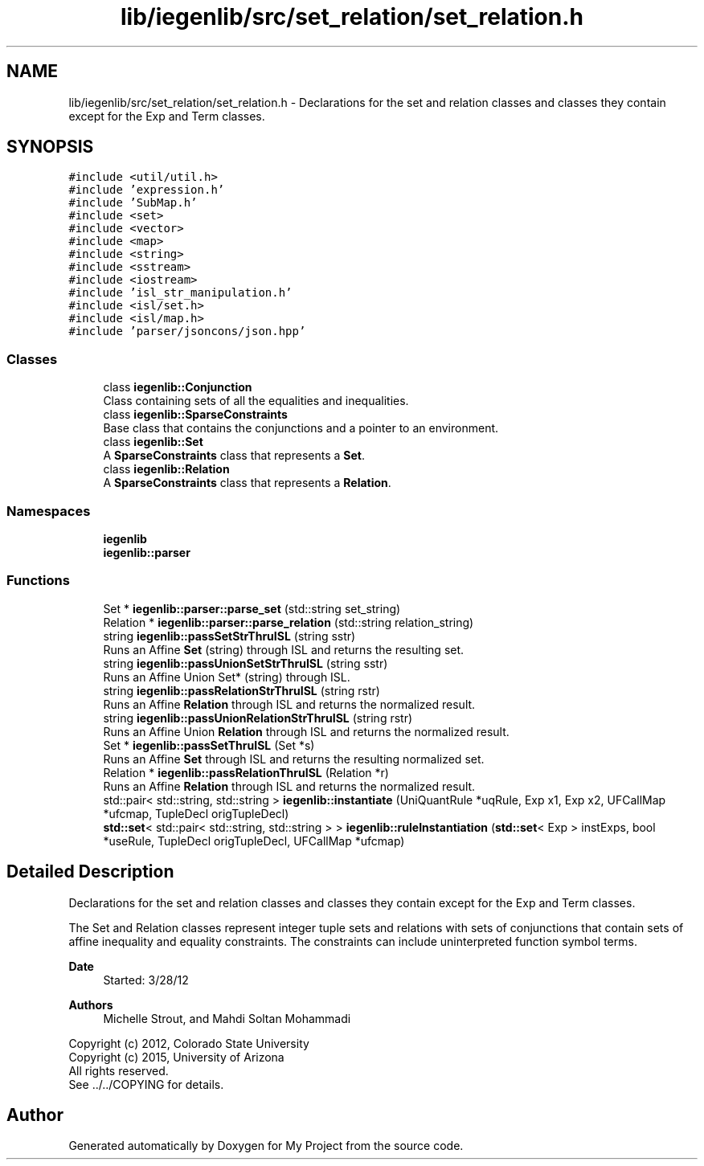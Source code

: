 .TH "lib/iegenlib/src/set_relation/set_relation.h" 3 "Sun Jul 12 2020" "My Project" \" -*- nroff -*-
.ad l
.nh
.SH NAME
lib/iegenlib/src/set_relation/set_relation.h \- Declarations for the set and relation classes and classes they contain except for the Exp and Term classes\&.  

.SH SYNOPSIS
.br
.PP
\fC#include <util/util\&.h>\fP
.br
\fC#include 'expression\&.h'\fP
.br
\fC#include 'SubMap\&.h'\fP
.br
\fC#include <set>\fP
.br
\fC#include <vector>\fP
.br
\fC#include <map>\fP
.br
\fC#include <string>\fP
.br
\fC#include <sstream>\fP
.br
\fC#include <iostream>\fP
.br
\fC#include 'isl_str_manipulation\&.h'\fP
.br
\fC#include <isl/set\&.h>\fP
.br
\fC#include <isl/map\&.h>\fP
.br
\fC#include 'parser/jsoncons/json\&.hpp'\fP
.br

.SS "Classes"

.in +1c
.ti -1c
.RI "class \fBiegenlib::Conjunction\fP"
.br
.RI "Class containing sets of all the equalities and inequalities\&. "
.ti -1c
.RI "class \fBiegenlib::SparseConstraints\fP"
.br
.RI "Base class that contains the conjunctions and a pointer to an environment\&. "
.ti -1c
.RI "class \fBiegenlib::Set\fP"
.br
.RI "A \fBSparseConstraints\fP class that represents a \fBSet\fP\&. "
.ti -1c
.RI "class \fBiegenlib::Relation\fP"
.br
.RI "A \fBSparseConstraints\fP class that represents a \fBRelation\fP\&. "
.in -1c
.SS "Namespaces"

.in +1c
.ti -1c
.RI " \fBiegenlib\fP"
.br
.ti -1c
.RI " \fBiegenlib::parser\fP"
.br
.in -1c
.SS "Functions"

.in +1c
.ti -1c
.RI "Set * \fBiegenlib::parser::parse_set\fP (std::string set_string)"
.br
.ti -1c
.RI "Relation * \fBiegenlib::parser::parse_relation\fP (std::string relation_string)"
.br
.ti -1c
.RI "string \fBiegenlib::passSetStrThruISL\fP (string sstr)"
.br
.RI "Runs an Affine \fBSet\fP (string) through ISL and returns the resulting set\&. "
.ti -1c
.RI "string \fBiegenlib::passUnionSetStrThruISL\fP (string sstr)"
.br
.RI "Runs an Affine Union Set* (string) through ISL\&. "
.ti -1c
.RI "string \fBiegenlib::passRelationStrThruISL\fP (string rstr)"
.br
.RI "Runs an Affine \fBRelation\fP through ISL and returns the normalized result\&. "
.ti -1c
.RI "string \fBiegenlib::passUnionRelationStrThruISL\fP (string rstr)"
.br
.RI "Runs an Affine Union \fBRelation\fP through ISL and returns the normalized result\&. "
.ti -1c
.RI "Set * \fBiegenlib::passSetThruISL\fP (Set *s)"
.br
.RI "Runs an Affine \fBSet\fP through ISL and returns the resulting normalized set\&. "
.ti -1c
.RI "Relation * \fBiegenlib::passRelationThruISL\fP (Relation *r)"
.br
.RI "Runs an Affine \fBRelation\fP through ISL and returns the normalized result\&. "
.ti -1c
.RI "std::pair< std::string, std::string > \fBiegenlib::instantiate\fP (UniQuantRule *uqRule, Exp x1, Exp x2, UFCallMap *ufcmap, TupleDecl origTupleDecl)"
.br
.ti -1c
.RI "\fBstd::set\fP< std::pair< std::string, std::string > > \fBiegenlib::ruleInstantiation\fP (\fBstd::set\fP< Exp > instExps, bool *useRule, TupleDecl origTupleDecl, UFCallMap *ufcmap)"
.br
.in -1c
.SH "Detailed Description"
.PP 
Declarations for the set and relation classes and classes they contain except for the Exp and Term classes\&. 

The Set and Relation classes represent integer tuple sets and relations with sets of conjunctions that contain sets of affine inequality and equality constraints\&. The constraints can include uninterpreted function symbol terms\&.
.PP
\fBDate\fP
.RS 4
Started: 3/28/12
.RE
.PP
\fBAuthors\fP
.RS 4
Michelle Strout, and Mahdi Soltan Mohammadi
.RE
.PP
Copyright (c) 2012, Colorado State University 
.br
 Copyright (c) 2015, University of Arizona 
.br
 All rights reserved\&. 
.br
 See \&.\&./\&.\&./COPYING for details\&. 
.br
 
.SH "Author"
.PP 
Generated automatically by Doxygen for My Project from the source code\&.
